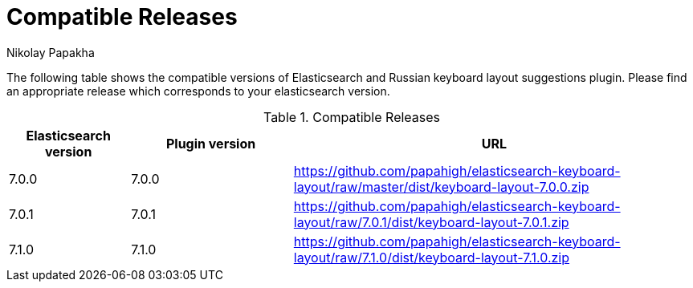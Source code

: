 = Compatible Releases
Nikolay Papakha

The following table shows the compatible versions of Elasticsearch and Russian keyboard layout suggestions plugin.
Please find an appropriate release which corresponds to your elasticsearch version.

.Compatible Releases
[width="100%",cols=">.^3,>.^4,<.^10",options="header"]
|==============================================
| Elasticsearch version | Plugin version| URL
| 7.0.0      | 7.0.0     | https://github.com/papahigh/elasticsearch-keyboard-layout/raw/master/dist/keyboard-layout-7.0.0.zip
| 7.0.1      | 7.0.1     | https://github.com/papahigh/elasticsearch-keyboard-layout/raw/7.0.1/dist/keyboard-layout-7.0.1.zip
| 7.1.0      | 7.1.0     | https://github.com/papahigh/elasticsearch-keyboard-layout/raw/7.1.0/dist/keyboard-layout-7.1.0.zip
|==============================================

